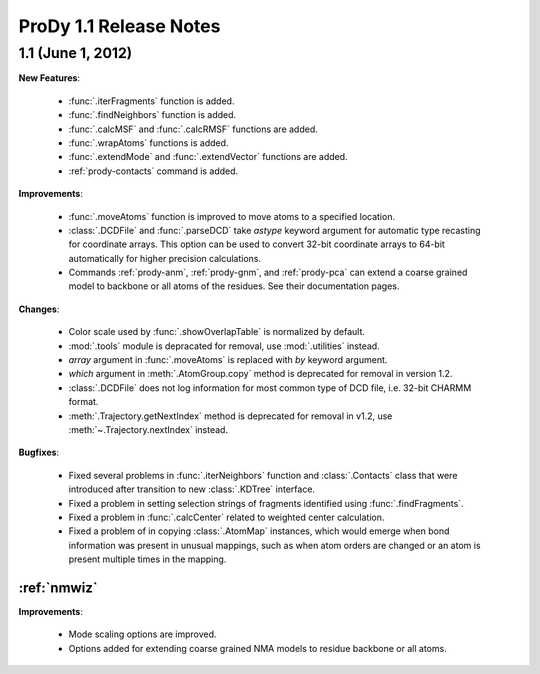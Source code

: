 ProDy 1.1 Release Notes
===============================================================================

1.1 (June 1, 2012)
-------------------------------------------------------------------------------


**New Features**:

  * :func:`.iterFragments` function is added.

  * :func:`.findNeighbors` function is added.

  * :func:`.calcMSF` and :func:`.calcRMSF` functions are added.

  * :func:`.wrapAtoms` functions is added.

  * :func:`.extendMode` and :func:`.extendVector` functions are added.

  * :ref:`prody-contacts` command is added.

**Improvements**:

  * :func:`.moveAtoms` function is improved to move atoms to a specified
    location.

  * :class:`.DCDFile` and :func:`.parseDCD` take *astype* keyword argument for
    automatic type recasting for coordinate arrays.  This option can be used
    to convert 32-bit coordinate arrays to 64-bit automatically for higher
    precision calculations.

  * Commands :ref:`prody-anm`, :ref:`prody-gnm`, and :ref:`prody-pca` can
    extend a coarse grained model to backbone or all atoms of the residues.
    See their documentation pages.

**Changes**:

  * Color scale used by :func:`.showOverlapTable` is normalized by default.

  * :mod:`.tools` module is depracated for removal, use :mod:`.utilities`
    instead.

  * *array* argument in :func:`.moveAtoms` is replaced with *by* keyword
    argument.

  * *which* argument in :meth:`.AtomGroup.copy` method is deprecated for
    removal in version 1.2.

  * :class:`.DCDFile` does not log information for most common type of DCD
    file, i.e. 32-bit CHARMM format.

  * :meth:`.Trajectory.getNextIndex` method is deprecated for removal in v1.2,
    use :meth:`~.Trajectory.nextIndex` instead.

**Bugfixes**:

  * Fixed several problems in :func:`.iterNeighbors` function and
    :class:`.Contacts` class that were introduced after transition to new
    :class:`.KDTree` interface.

  * Fixed a problem in setting selection strings of fragments identified using
    :func:`.findFragments`.

  * Fixed a problem in :func:`.calcCenter` related to weighted center
    calculation.

  * Fixed a problem of in copying :class:`.AtomMap` instances, which would
    emerge when bond information was present in unusual mappings, such as
    when atom orders are changed or an atom is present multiple times in the
    mapping.

:ref:`nmwiz`
^^^^^^^^^^^^

**Improvements**:

  * Mode scaling options are improved.

  * Options added for extending coarse grained NMA models to residue backbone
    or all atoms.


